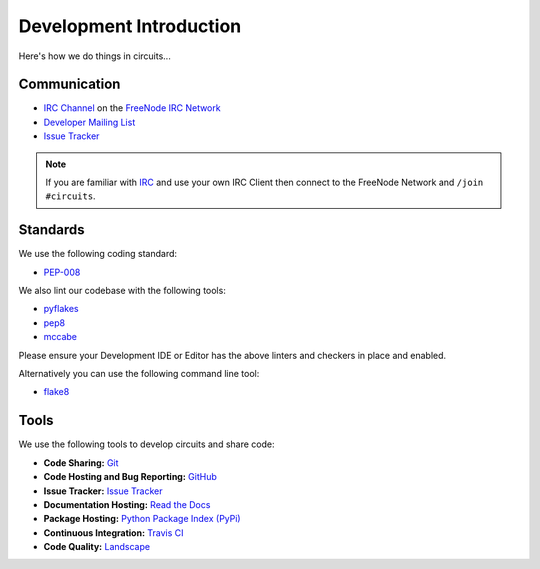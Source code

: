 .. _Developer Mailing List: http://groups.google.com/group/circuits-dev
.. _Issue Tracker: https://github.com/circuits/circuits/issues
.. _FreeNode IRC Network: http://freenode.net
.. _IRC Channel: http://webchat.freenode.net/?randomnick=1&channels=circuits&uio=d4


Development Introduction
========================


Here's how we do things in circuits...


Communication
-------------

- `IRC Channel`_ on the `FreeNode IRC Network`_
- `Developer Mailing List`_
- `Issue Tracker`_


.. note:: If you are familiar with `IRC <http://en.wikipedia.org/wiki/Internet_Relay_Chat>`_
          and use your own IRC Client then connect to the FreeNode Network and ``/join #circuits``.


Standards
---------

We use the following coding standard:

- `PEP-008 <http://www.python.org/dev/peps/pep-0008/>`_

We also lint our codebase with the following tools:

- `pyflakes <https://pypi.python.org/pypi/pyflakes>`_
- `pep8 <https://pypi.python.org/pypi/pep8>`_
- `mccabe <https://pypi.python.org/pypi/mccabe/0.2.1>`_

Please ensure your Development IDE or Editor has the above
linters and checkers in place and enabled.

Alternatively you can use the following command line tool:

- `flake8 <https://pypi.python.org/pypi/flake8>`_


Tools
-----

We use the following tools to develop circuits and share code:

- **Code Sharing:**
  `Git <https://git-scm.com/>`_
- **Code Hosting and Bug Reporting:**
  `GitHub <https://github.com/circuits/circuits>`_
- **Issue Tracker:**
  `Issue Tracker <https://github.com/circuits/circuits/issues>`_
- **Documentation Hosting:**
  `Read the Docs <http://circuits.readthedocs.org>`_
- **Package Hosting:**
  `Python Package Index (PyPi) <http://pypi.python.org/pypi/circuits>`_
- **Continuous Integration:**
  `Travis CI <https://travis-ci.org/circuits/circuits>`_
- **Code Quality:**
  `Landscape <https://landscape.io/github/circuits/circuits/>`_
